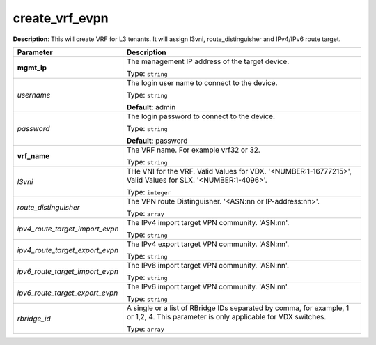 .. NOTE: This file has been generated automatically, don't manually edit it

create_vrf_evpn
~~~~~~~~~~~~~~~

**Description**: This will create VRF for L3 tenants. It will assign l3vni, route_distinguisher and IPv4/IPv6 route target. 

.. table::

   ================================  ======================================================================
   Parameter                         Description
   ================================  ======================================================================
   **mgmt_ip**                       The management IP address of the target device.

                                     Type: ``string``
   *username*                        The login user name to connect to the device.

                                     Type: ``string``

                                     **Default**: admin
   *password*                        The login password to connect to the device.

                                     Type: ``string``

                                     **Default**: password
   **vrf_name**                      The VRF name. For example vrf32 or 32.

                                     Type: ``string``
   *l3vni*                           THe VNI for the VRF. Valid Values for VDX. '<NUMBER:1-16777215>', Valid Values for SLX. '<NUMBER:1-4096>'.

                                     Type: ``integer``
   *route_distinguisher*             The VPN route Distinguisher. '<ASN:nn or IP-address:nn>'.

                                     Type: ``array``
   *ipv4_route_target_import_evpn*   The IPv4 import target VPN community. 'ASN:nn'.

                                     Type: ``string``
   *ipv4_route_target_export_evpn*   The IPv4 export target VPN community. 'ASN:nn'.

                                     Type: ``string``
   *ipv6_route_target_import_evpn*   The IPv6 import target VPN community. 'ASN:nn'.

                                     Type: ``string``
   *ipv6_route_target_export_evpn*   The IPv6 import target VPN community. 'ASN:nn'.

                                     Type: ``string``
   *rbridge_id*                      A single or a list of RBridge IDs separated by comma, for example, 1 or 1,2, 4. This parameter is only applicable for VDX switches.

                                     Type: ``array``
   ================================  ======================================================================

